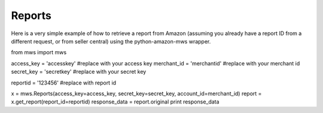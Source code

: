 ############
Reports
############

Here is a very simple example of how to retrieve a report from Amazon
(assuming you already have a report ID from a different request, or from seller central)
using the python-amazon-mws wrapper.

from mws import mws

access_key = 'accesskey' #replace with your access key
merchant_id = 'merchantid' #replace with your merchant id
secret_key = 'secretkey' #replace with your secret key

reportid = '123456' #replace with report id

x = mws.Reports(access_key=access_key, secret_key=secret_key, account_id=merchant_id)
report = x.get_report(report_id=reportid)
response_data = report.original
print response_data
